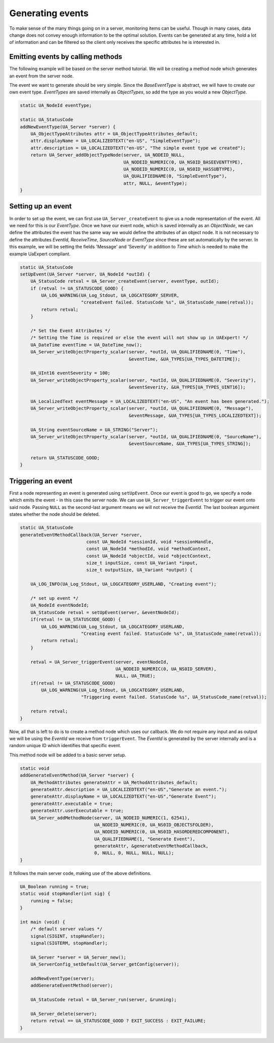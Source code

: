 Generating events
-----------------
To make sense of the many things going on in a server, monitoring items can be useful. Though in many cases, data
change does not convey enough information to be the optimal solution. Events can be generated at any time,
hold a lot of information and can be filtered so the client only receives the specific attributes he is interested in.

Emitting events by calling methods
^^^^^^^^^^^^^^^^^^^^^^^^^^^^^^^^^^
The following example will be based on the server method tutorial. We will be
creating a method node which generates an event from the server node.

The event we want to generate should be very simple. Since the `BaseEventType` is abstract,
we will have to create our own event type. `EventTypes` are saved internally as `ObjectTypes`,
so add the type as you would a new `ObjectType`.

.. code-block:: c

   
   static UA_NodeId eventType;
   
   static UA_StatusCode
   addNewEventType(UA_Server *server) {
       UA_ObjectTypeAttributes attr = UA_ObjectTypeAttributes_default;
       attr.displayName = UA_LOCALIZEDTEXT("en-US", "SimpleEventType");
       attr.description = UA_LOCALIZEDTEXT("en-US", "The simple event type we created");
       return UA_Server_addObjectTypeNode(server, UA_NODEID_NULL,
                                          UA_NODEID_NUMERIC(0, UA_NS0ID_BASEEVENTTYPE),
                                          UA_NODEID_NUMERIC(0, UA_NS0ID_HASSUBTYPE),
                                          UA_QUALIFIEDNAME(0, "SimpleEventType"),
                                          attr, NULL, &eventType);
   }
   
Setting up an event
^^^^^^^^^^^^^^^^^^^
In order to set up the event, we can first use ``UA_Server_createEvent`` to give us a node representation of the event.
All we need for this is our `EventType`. Once we have our event node, which is saved internally as an `ObjectNode`,
we can define the attributes the event has the same way we would define the attributes of an object node. It is not
necessary to define the attributes `EventId`, `ReceiveTime`, `SourceNode` or `EventType` since these are set
automatically by the server. In this example, we will be setting the fields 'Message' and 'Severity' in addition
to `Time` which is needed to make the example UaExpert compliant.

.. code-block:: c

   static UA_StatusCode
   setUpEvent(UA_Server *server, UA_NodeId *outId) {
       UA_StatusCode retval = UA_Server_createEvent(server, eventType, outId);
       if (retval != UA_STATUSCODE_GOOD) {
           UA_LOG_WARNING(UA_Log_Stdout, UA_LOGCATEGORY_SERVER,
                          "createEvent failed. StatusCode %s", UA_StatusCode_name(retval));
           return retval;
       }
   
       /* Set the Event Attributes */
       /* Setting the Time is required or else the event will not show up in UAExpert! */
       UA_DateTime eventTime = UA_DateTime_now();
       UA_Server_writeObjectProperty_scalar(server, *outId, UA_QUALIFIEDNAME(0, "Time"),
                                            &eventTime, &UA_TYPES[UA_TYPES_DATETIME]);
   
       UA_UInt16 eventSeverity = 100;
       UA_Server_writeObjectProperty_scalar(server, *outId, UA_QUALIFIEDNAME(0, "Severity"),
                                            &eventSeverity, &UA_TYPES[UA_TYPES_UINT16]);
   
       UA_LocalizedText eventMessage = UA_LOCALIZEDTEXT("en-US", "An event has been generated.");
       UA_Server_writeObjectProperty_scalar(server, *outId, UA_QUALIFIEDNAME(0, "Message"),
                                            &eventMessage, &UA_TYPES[UA_TYPES_LOCALIZEDTEXT]);
   
       UA_String eventSourceName = UA_STRING("Server");
       UA_Server_writeObjectProperty_scalar(server, *outId, UA_QUALIFIEDNAME(0, "SourceName"),
                                            &eventSourceName, &UA_TYPES[UA_TYPES_STRING]);
   
       return UA_STATUSCODE_GOOD;
   }
   
Triggering an event
^^^^^^^^^^^^^^^^^^^
First a node representing an event is generated using ``setUpEvent``. Once our event is good to go, we specify
a node which emits the event - in this case the server node. We can use ``UA_Server_triggerEvent`` to trigger our
event onto said node. Passing ``NULL`` as the second-last argument means we will not receive the `EventId`.
The last boolean argument states whether the node should be deleted.

.. code-block:: c

   static UA_StatusCode
   generateEventMethodCallback(UA_Server *server,
                            const UA_NodeId *sessionId, void *sessionHandle,
                            const UA_NodeId *methodId, void *methodContext,
                            const UA_NodeId *objectId, void *objectContext,
                            size_t inputSize, const UA_Variant *input,
                            size_t outputSize, UA_Variant *output) {
   
       UA_LOG_INFO(UA_Log_Stdout, UA_LOGCATEGORY_USERLAND, "Creating event");
   
       /* set up event */
       UA_NodeId eventNodeId;
       UA_StatusCode retval = setUpEvent(server, &eventNodeId);
       if(retval != UA_STATUSCODE_GOOD) {
           UA_LOG_WARNING(UA_Log_Stdout, UA_LOGCATEGORY_USERLAND,
                          "Creating event failed. StatusCode %s", UA_StatusCode_name(retval));
           return retval;
       }
   
       retval = UA_Server_triggerEvent(server, eventNodeId,
                                       UA_NODEID_NUMERIC(0, UA_NS0ID_SERVER),
                                       NULL, UA_TRUE);
       if(retval != UA_STATUSCODE_GOOD)
           UA_LOG_WARNING(UA_Log_Stdout, UA_LOGCATEGORY_USERLAND, 
                          "Triggering event failed. StatusCode %s", UA_StatusCode_name(retval));
   
       return retval;
   }
   
Now, all that is left to do is to create a method node which uses our callback. We do not
require any input and as output we will be using the `EventId` we receive from ``triggerEvent``. The `EventId` is
generated by the server internally and is a random unique ID which identifies that specific event.

This method node will be added to a basic server setup.

.. code-block:: c

   
   static void
   addGenerateEventMethod(UA_Server *server) {
       UA_MethodAttributes generateAttr = UA_MethodAttributes_default;
       generateAttr.description = UA_LOCALIZEDTEXT("en-US","Generate an event.");
       generateAttr.displayName = UA_LOCALIZEDTEXT("en-US","Generate Event");
       generateAttr.executable = true;
       generateAttr.userExecutable = true;
       UA_Server_addMethodNode(server, UA_NODEID_NUMERIC(1, 62541),
                               UA_NODEID_NUMERIC(0, UA_NS0ID_OBJECTSFOLDER),
                               UA_NODEID_NUMERIC(0, UA_NS0ID_HASORDEREDCOMPONENT),
                               UA_QUALIFIEDNAME(1, "Generate Event"),
                               generateAttr, &generateEventMethodCallback,
                               0, NULL, 0, NULL, NULL, NULL);
   }
   
It follows the main server code, making use of the above definitions.

.. code-block:: c

   
   UA_Boolean running = true;
   static void stopHandler(int sig) {
       running = false;
   }
   
   int main (void) {
       /* default server values */
       signal(SIGINT, stopHandler);
       signal(SIGTERM, stopHandler);
   
       UA_Server *server = UA_Server_new();
       UA_ServerConfig_setDefault(UA_Server_getConfig(server));
   
       addNewEventType(server);
       addGenerateEventMethod(server);
   
       UA_StatusCode retval = UA_Server_run(server, &running);
   
       UA_Server_delete(server);
       return retval == UA_STATUSCODE_GOOD ? EXIT_SUCCESS : EXIT_FAILURE;
   }
